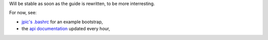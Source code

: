 Will be stable as soon as the guide is rewritten, to be more interresting.

For now, see:

- `jpic's .bashrc`_ for an example bootstrap,
- the `api documentation`_ updated every hour,

.. _`api documentation`: http://bashworks.ocpsys.com/module.html
.. _`jpic's .bashrc`: http://github.com/jpic/bashworks/blob/master/module/docs/examples/jpic.bashrc.sh
